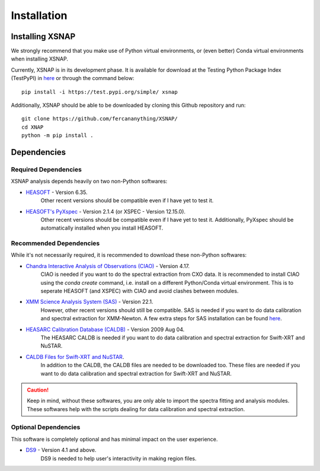 .. _install:


###############
Installation
###############

Installing XSNAP
===============

We strongly recommend that you make use of Python virtual environments, 
or (even better) Conda virtual environments when installing XSNAP.

Currently, XSNAP is in its development phase. It is available for download 
at the Testing Python Package Index (TestPyPI) in `here <https://test.pypi.org/project/xsnap/>`_ 
or through the command below::

   pip install -i https://test.pypi.org/simple/ xsnap

Additionally, XSNAP should be able to be downloaded by cloning this Github repository and run::

   git clone https://github.com/fercananything/XSNAP/
   cd XNAP
   python -m pip install .

Dependencies
===============

Required Dependencies
---------------

XSNAP analysis depends heavily on two non-Python softwares:

* `HEASOFT <https://heasarc.gsfc.nasa.gov/docs/software/lheasoft/download.html>`_ - Version 6.35. 
   Other recent versions should be compatible even if I have yet to test it.
* `HEASOFT's PyXspec <https://heasarc.gsfc.nasa.gov/docs/xanadu/xspec/python/html/buildinstall.html>`_ - Version 2.1.4 (or XSPEC - Version 12.15.0). 
   Other recent versions should be compatible even if I have yet to test it. 
   Additionally, PyXspec should be automatically installed when you install HEASOFT.

Recommended Dependencies
---------------

While it's not necessarily required, it is recommended to download these non-Python softwares:

* `Chandra Interactive Analysis of Observations (CIAO) <https://cxc.harvard.edu/ciao/download/index.html>`_ - Version 4.17. 
   CIAO is needed if you want to do the spectral extraction from CXO data. 
   It is recommended to install CIAO using the `conda create` command, i.e. install on a different 
   Python/Conda virtual environment. This is to seperate HEASOFT (and XSPEC) with CIAO and avoid clashes between modules. 
* `XMM Science Analysis System (SAS) <https://www.cosmos.esa.int/web/xmm-newton/sas-download>`_ - Version 22.1. 
   However, other recent versions should still be compatible. SAS is needed if you want to do data calibration and 
   spectral extraction for XMM-Newton. A few extra steps for SAS installation can be found 
   `here <https://www.cosmos.esa.int/web/xmm-newton/sas-thread-startup#>`_.
* `HEASARC Calibration Database (CALDB) <https://heasarc.gsfc.nasa.gov/docs/heasarc/caldb/install.html>`_ - Version 2009 Aug 04. 
   The HEASARC CALDB is needed if you want to do data calibration and spectral extraction for Swift-XRT and NuSTAR.
* `CALDB Files for Swift-XRT and NuSTAR <https://heasarc.gsfc.nasa.gov/docs/heasarc/caldb/caldb_supported_missions.html>`_. 
   In addition to the CALDB, the CALDB files are needed to be downloaded too. These files are needed if you want to do 
   data calibration and spectral extraction for Swift-XRT and NuSTAR.

.. caution::
   Keep in mind, without these softwares, you are only able to import the spectra fitting and analysis modules. 
   These softwares help with the scripts dealing for data calibration and spectral extraction.

Optional Dependencies
--------------

This software is completely optional and has minimal impact on the user experience.

* `DS9 <https://sites.google.com/cfa.harvard.edu/saoimageds9>`_ - Version 4.1 and above. 
   DS9 is needed to help user's interactivity in making region files.

